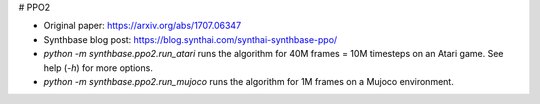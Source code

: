 # PPO2

- Original paper: https://arxiv.org/abs/1707.06347
- Synthbase blog post: https://blog.synthai.com/synthai-synthbase-ppo/
- `python -m synthbase.ppo2.run_atari` runs the algorithm for 40M frames = 10M timesteps on an Atari game. See help (`-h`) for more options.
- `python -m synthbase.ppo2.run_mujoco` runs the algorithm for 1M frames on a Mujoco environment.
